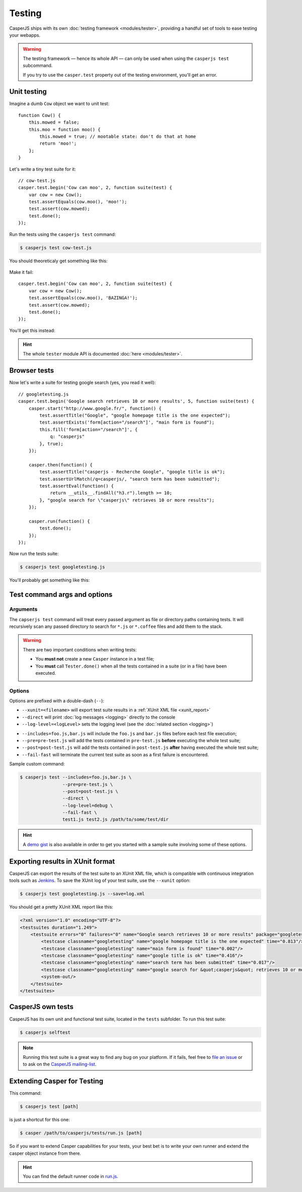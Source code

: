 .. _testing:

=======
Testing
=======

CasperJS ships with its own :doc:`testing framework <modules/tester>`, providing a handful set of tools to ease testing your webapps.

.. warning::

    .. versionchanged:: 1.1

    The testing framework — hence its whole API — can only be used when using the ``casperjs test`` subcommand.

    If you try to use the ``casper.test`` property out of the testing environment, you'll get an error.


Unit testing
------------

Imagine a dumb ``Cow`` object we want to unit test::

    function Cow() {
        this.mowed = false;
        this.moo = function moo() {
            this.mowed = true; // mootable state: don't do that at home
            return 'moo!';
        };
    }

Let's write a tiny test suite for it::

    // cow-test.js
    casper.test.begin('Cow can moo', 2, function suite(test) {
        var cow = new Cow();
        test.assertEquals(cow.moo(), 'moo!');
        test.assert(cow.mowed);
        test.done();
    });

Run the tests using the ``casperjs test`` command:

.. code-block:: text

    $ casperjs test cow-test.js

You should theoreticaly get something like this:

.. figure:: _static/images/cow-test-ok.png
   :align: center

Make it fail::

    casper.test.begin('Cow can moo', 2, function suite(test) {
        var cow = new Cow();
        test.assertEquals(cow.moo(), 'BAZINGA!');
        test.assert(cow.mowed);
        test.done();
    });

You'll get this instead:

.. figure:: _static/images/cow-test-ko.png
   :align: center

.. hint::

   The whole ``tester`` module API is documented :doc:`here <modules/tester>`.


Browser tests
-------------

Now let's write a suite for testing google search (yes, you read it well)::

    // googletesting.js
    casper.test.begin('Google search retrieves 10 or more results', 5, function suite(test) {
        casper.start("http://www.google.fr/", function() {
            test.assertTitle("Google", "google homepage title is the one expected");
            test.assertExists('form[action="/search"]', "main form is found");
            this.fill('form[action="/search"]', {
                q: "casperjs"
            }, true);
        });

        casper.then(function() {
            test.assertTitle("casperjs - Recherche Google", "google title is ok");
            test.assertUrlMatch(/q=casperjs/, "search term has been submitted");
            test.assertEval(function() {
                return __utils__.findAll("h3.r").length >= 10;
            }, "google search for \"casperjs\" retrieves 10 or more results");
        });

        casper.run(function() {
            test.done();
        });
    });

Now run the tests suite:

.. code-block:: text

    $ casperjs test googletesting.js

You'll probably get something like this:

.. figure:: _static/images/testsuiteok.png
   :align: center


Test command args and options
-----------------------------

Arguments
~~~~~~~~~

The ``capserjs test`` command will treat every passed argument as file or directory paths containing tests. It will recursively scan any passed directory to search for ``*.js`` or ``*.coffee`` files and add them to the stack.

.. warning ::

   There are two important conditions when writing tests:

   - You **must not** create a new ``Casper`` instance in a test file;
   - You **must** call ``Tester.done()`` when all the tests contained in a suite (or in a file) have been executed.

Options
~~~~~~~

Options are prefixed with a double-dash (``--``):

- ``--xunit=<filename>`` will export test suite results in a :ref:`XUnit XML file <xunit_report>`
- ``--direct`` will print :doc:`log messages <logging>` directly to the console
- ``--log-level=<logLevel>`` sets the logging level (see the :doc:`related section <logging>`)

.. versionadded:: 1.0

- ``--includes=foo.js,bar.js`` will include the ``foo.js`` and  ``bar.js`` files before each test file execution;
- ``--pre=pre-test.js`` will add the tests contained in ``pre-test.js`` **before** executing the whole test suite;
- ``--post=post-test.js`` will add the tests contained in ``post-test.js`` **after** having executed the whole test suite;
- ``--fail-fast`` will terminate the current test suite as soon as a first failure is encountered.

Sample custom command:

.. code-block:: text

    $ casperjs test --includes=foo.js,bar.js \
                    --pre=pre-test.js \
                    --post=post-test.js \
                    --direct \
                    --log-level=debug \
                    --fail-fast \
                    test1.js test2.js /path/to/some/test/dir

.. hint::

   A `demo gist <https://gist.github.com/3813361>`_ is also available in order to get you started with a sample suite involving some of these options.


.. _xunit_report:

Exporting results in XUnit format
---------------------------------

CasperJS can export the results of the test suite to an XUnit XML file, which is compatible with continuous integration tools such as `Jenkins <http://jenkins-ci.org/>`_. To save the XUnit log of your test suite, use the ``--xunit`` option:

.. code-block:: text

    $ casperjs test googletesting.js --save=log.xml

You should get a pretty XUnit XML report like this:

.. code-block:: xml

    <?xml version="1.0" encoding="UTF-8"?>
    <testsuites duration="1.249">
        <testsuite errors="0" failures="0" name="Google search retrieves 10 or more results" package="googletesting" tests="5" time="1.249" timestamp="2012-12-30T21:27:26.320Z">
            <testcase classname="googletesting" name="google homepage title is the one expected" time="0.813"/>
            <testcase classname="googletesting" name="main form is found" time="0.002"/>
            <testcase classname="googletesting" name="google title is ok" time="0.416"/>
            <testcase classname="googletesting" name="search term has been submitted" time="0.017"/>
            <testcase classname="googletesting" name="google search for &quot;casperjs&quot; retrieves 10 or more results" time="0.001"/>
            <system-out/>
        </testsuite>
    </testsuites>

CasperJS own tests
------------------

CasperJS has its own unit and functional test suite, located in the ``tests`` subfolder. To run this test suite:

.. code-block:: text

    $ casperjs selftest

.. note::

   Running this test suite is a great way to find any bug on your platform. If it fails, feel free to `file an issue <https://github.com/n1k0/casperjs/issues/new>`_ or to ask on the `CasperJS mailing-list <https://groups.google.com/forum/#!forum/casperjs>`_.


Extending Casper for Testing
----------------------------

This command:

.. code-block:: text

    $ casperjs test [path]

is just a shortcut for this one:

.. code-block:: text

    $ casper /path/to/casperjs/tests/run.js [path]

So if you want to extend Casper capabilities for your tests, your best bet is to write your own runner and extend the casper object instance from there.

.. hint::

   You can find the default runner code in `run.js <https://github.com/n1k0/casperjs/blob/master/tests/run.js>`_.

